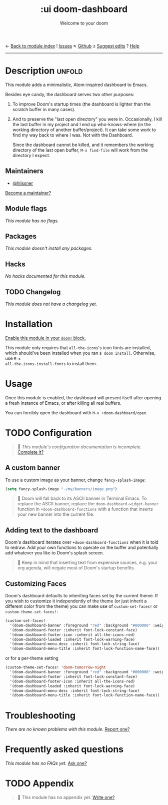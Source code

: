 ← [[doom-module-index:][Back to module index]]               ! [[doom-module-issues:::ui doom-dashboard][Issues]]  ↖ [[doom-repo:tree/develop/modules/ui/doom-dashboard/][Github]]  ± [[doom-suggest-edit:][Suggest edits]]  ? [[doom-help-modules:][Help]]
--------------------------------------------------------------------------------
#+TITLE:    :ui doom-dashboard
#+SUBTITLE: Welcome to your doom
#+CREATED:  February 20, 2017
#+SINCE:    2.0.0

* Description :unfold:
This module adds a minimalistic, Atom-inspired dashboard to Emacs.

Besides eye candy, the dashboard serves two other purposes:

1. To improve Doom's startup times (the dashboard is lighter than the scratch
   buffer in many cases).

2. And to preserve the "last open directory" you were in. Occasionally, I kill
   the last buffer in my project and I end up who-knows-where (in the working
   directory of another buffer/project). It can take some work to find my way
   back to where I was. Not with the Dashboard.

   Since the dashboard cannot be killed, and it remembers the working directory
   of the last open buffer, ~M-x find-file~ will work from the directory I
   expect.

** Maintainers
- [[doom-user:][@hlissner]]

[[doom-contrib-maintainer:][Become a maintainer?]]

** Module flags
/This module has no flags./

** Packages
/This module doesn't install any packages./

** Hacks
/No hacks documented for this module./

** TODO Changelog
# This section will be machine generated. Don't edit it by hand.
/This module does not have a changelog yet./

* Installation
[[id:01cffea4-3329-45e2-a892-95a384ab2338][Enable this module in your ~doom!~ block.]]

This module only requires that ~all-the-icons~'s icon fonts are installed, which
should've been installed when you ran ~$ doom install~. Otherwise, use ~M-x
all-the-icons-install-fonts~ to install them.

* Usage
Once this module is enabled, the dashboard will present itself after opening a
fresh instance of Emacs, or after killing all real buffers.

You can forcibly open the dashboard with ~M-x +doom-dashboard/open~.

* TODO Configuration
#+begin_quote
 🔨 /This module's configuration documentation is incomplete./ [[doom-contrib-module:][Complete it?]]
#+end_quote

** A custom banner
To use a custom image as your banner, change ~fancy-splash-image~:
#+begin_src emacs-lisp
(setq fancy-splash-image "~/my/banners/image.png")
#+end_src

#+begin_quote
 📌 Doom will fall back to its ASCII banner in Terminal Emacs. To replace the
    ASCII banner, replace the ~doom-dashboard-widget-banner~ function in
    ~+doom-dashboard-functions~ with a function that inserts your new banner
    into the current file.
#+end_quote

** Adding text to the dashboard
Doom's dashboard iterates over ~+doom-dashboard-functions~ when it is told to
redraw. Add your own functions to operate on the buffer and potentially add
whatever you like to Doom's splash screen.

#+begin_quote
 🚧 Keep in mind that inserting text from expensive sources, e.g. your org
    agenda, will negate most of Doom's startup benefits.
#+end_quote

** Customizing Faces
Doom's dashboard defaults to inheriting faces set by the current theme. If you
wish to customize it independently of the theme (or just inherit a different
color from the theme) you can make use of ~custom-set-faces!~ or
~custom-theme-set-faces!~:
#+begin_src emacs-lisp
(custom-set-faces!
  '(doom-dashboard-banner :foreground "red" :background "#000000" :weight bold)
  '(doom-dashboard-footer :inherit font-lock-constant-face)
  '(doom-dashboard-footer-icon :inherit all-the-icons-red)
  '(doom-dashboard-loaded :inherit font-lock-warning-face)
  '(doom-dashboard-menu-desc :inherit font-lock-string-face)
  '(doom-dashboard-menu-title :inherit font-lock-function-name-face))
#+end_src

or for a per-theme setting
#+begin_src emacs-lisp
(custom-theme-set-faces! 'doom-tomorrow-night
  '(doom-dashboard-banner :foreground "red" :background "#000000" :weight bold)
  '(doom-dashboard-footer :inherit font-lock-constant-face)
  '(doom-dashboard-footer-icon :inherit all-the-icons-red)
  '(doom-dashboard-loaded :inherit font-lock-warning-face)
  '(doom-dashboard-menu-desc :inherit font-lock-string-face)
  '(doom-dashboard-menu-title :inherit font-lock-function-name-face))
#+end_src

* Troubleshooting
/There are no known problems with this module./ [[doom-report:][Report one?]]

* Frequently asked questions
/This module has no FAQs yet./ [[doom-suggest-faq:][Ask one?]]

* TODO Appendix
#+begin_quote
 🔨 This module has no appendix yet. [[doom-contrib-module:][Write one?]]
#+end_quote
